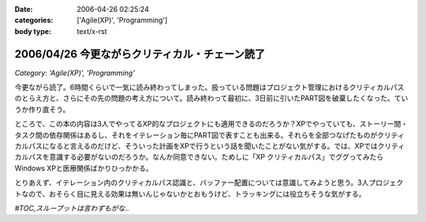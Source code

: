 :date: 2006-04-26 02:25:24
:categories: ['Agile(XP)', 'Programming']
:body type: text/x-rst

===============================================
2006/04/26 今更ながらクリティカル・チェーン読了
===============================================

*Category: 'Agile(XP)', 'Programming'*

今更ながら読了。6時間くらいで一気に読み終わってしまった。扱っている問題はプロジェクト管理におけるクリティカルパスのとらえ方と、さらにその先の問題の考え方について。読み終わって最初に、3日前に引いたPART図を破棄したくなった。ていうか作り直そう。

ところで、この本の内容は3人でやってるXP的なプロジェクトにも適用できるのだろうか？XPでやっていても、ストーリー間・タスク間の依存関係はあるし、それをイテレーション毎にPART図で表すことも出来る。それらを全部つなげたものがクリティカルパスになると言えるのだけど、そういった計画をXPで行うという話を聞いたことがない気がする。では、XPではクリティカルパスを意識する必要がないのだろうか。なんか同意できない。ためしに「XP クリティカルパス」でググってみたらWindows XPと医療関係ばかりひっかかる。

とりあえず、イテレーション内のクリティカルパス認識と、バッファー配置については意識してみようと思う。3人プロジェクトなので、おそらく目に見える効果は無いんじゃないかとおもうけど、トラッキングには役立ちそうな気がする。

*#TOC,スループットは言わずもがな..*


.. :extend type: text/x-rst
.. :extend:
